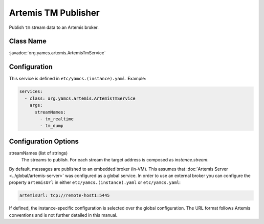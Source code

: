 Artemis TM Publisher
====================

Publish ``tm`` stream data to an Artemis broker.


Class Name
----------

:javadoc:`org.yamcs.artemis.ArtemisTmService`


Configuration
-------------

This service is defined in ``etc/yamcs.(instance).yaml``. Example:

.. code-block:: yaml

    services:
      - class: org.yamcs.artemis.ArtemisTmService
        args:
          streamNames:
            - tm_realtime
            - tm_dump


Configuration Options
---------------------

streamNames (list of strings)
    The streams to publish. For each stream the target address is composed as `instance.stream`.


By default, messages are published to an embedded broker (in-VM). This assumes that :doc:`Artemis Server <../global/artemis-server>` was configured as a global service. In order to use an external broker you can configure the property ``artemisUrl`` in either ``etc/yamcs.(instance).yaml`` or ``etc/yamcs.yaml``:

.. code-block:: yaml

    artemisUrl: tcp://remote-host1:5445

If defined, the instance-specific configuration is selected over the global configuration. The URL format follows Artemis conventions and is not further detailed in this manual.
